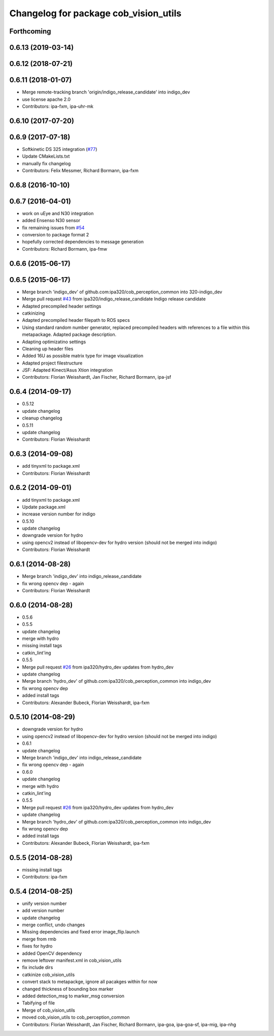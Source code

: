 ^^^^^^^^^^^^^^^^^^^^^^^^^^^^^^^^^^^^^^
Changelog for package cob_vision_utils
^^^^^^^^^^^^^^^^^^^^^^^^^^^^^^^^^^^^^^

Forthcoming
-----------

0.6.13 (2019-03-14)
-------------------

0.6.12 (2018-07-21)
-------------------

0.6.11 (2018-01-07)
-------------------
* Merge remote-tracking branch 'origin/indigo_release_candidate' into indigo_dev
* use license apache 2.0
* Contributors: ipa-fxm, ipa-uhr-mk

0.6.10 (2017-07-20)
-------------------

0.6.9 (2017-07-18)
------------------
* Softkinetic DS 325 integration (`#77 <https://github.com/ipa320/cob_perception_common/issues/77>`_)
* Update CMakeLists.txt
* manually fix changelog
* Contributors: Felix Messmer, Richard Bormann, ipa-fxm

0.6.8 (2016-10-10)
------------------

0.6.7 (2016-04-01)
------------------
* work on uEye and N30 integration
* added Ensenso N30 sensor
* fix remaining issues from `#54 <https://github.com/ipa320/cob_perception_common/issues/54>`_
* conversion to package format 2
* hopefully corrected dependencies to message generation
* Contributors: Richard Bormann, ipa-fmw

0.6.6 (2015-06-17)
------------------

0.6.5 (2015-06-17)
------------------
* Merge branch 'indigo_dev' of github.com:ipa320/cob_perception_common into 320-indigo_dev
* Merge pull request `#43 <https://github.com/ipa320/cob_perception_common/issues/43>`_ from ipa320/indigo_release_candidate
  Indigo release candidate
* Adapted precompiled header settings
* catkinizing
* Adapted precompiled header filepath to ROS specs
* Using standard random number generator, replaced precompiled headers with references to a file within this metapackage. Adapted package description.
* Adapting optimizatino settings
* Cleaning up header files
* Added 16U as possible matrix type for image visualization
* Adapted project filestructure
* JSF: Adapted Kinect/Asus Xtion integration
* Contributors: Florian Weisshardt, Jan Fischer, Richard Bormann, ipa-jsf

0.6.4 (2014-09-17)
------------------
* 0.5.12
* update changelog
* cleanup changelog
* 0.5.11
* update changelog
* Contributors: Florian Weisshardt

0.6.3 (2014-09-08)
------------------
* add tinyxml to package.xml
* Contributors: Florian Weisshardt

0.6.2 (2014-09-01)
------------------
* add tinyxml to package.xml
* Update package.xml
* increase version number for indigo
* 0.5.10
* update changelog
* downgrade version for hydro
* using opencv2 instead of libopencv-dev for hydro version (should not be merged into indigo)
* Contributors: Florian Weisshardt

0.6.1 (2014-08-28)
------------------
* Merge branch 'indigo_dev' into indigo_release_candidate
* fix wrong opencv dep - again
* Contributors: Florian Weisshardt

0.6.0 (2014-08-28)
------------------
* 0.5.6
* 0.5.5
* update changelog
* merge with hydro
* missing install tags
* catkin_lint'ing
* 0.5.5
* Merge pull request `#26 <https://github.com/ipa320/cob_perception_common/issues/26>`_ from ipa320/hydro_dev
  updates from hydro_dev
* update changelog
* Merge branch 'hydro_dev' of github.com:ipa320/cob_perception_common into indigo_dev
* fix wrong opencv dep
* added install tags
* Contributors: Alexander Bubeck, Florian Weisshardt, ipa-fxm

0.5.10 (2014-08-29)
-------------------
* downgrade version for hydro
* using opencv2 instead of libopencv-dev for hydro version (should not be merged into indigo)
* 0.6.1
* update changelog
* Merge branch 'indigo_dev' into indigo_release_candidate
* fix wrong opencv dep - again
* 0.6.0
* update changelog
* merge with hydro
* catkin_lint'ing
* 0.5.5
* Merge pull request `#26 <https://github.com/ipa320/cob_perception_common/issues/26>`_ from ipa320/hydro_dev
  updates from hydro_dev
* update changelog
* Merge branch 'hydro_dev' of github.com:ipa320/cob_perception_common into indigo_dev
* fix wrong opencv dep
* added install tags
* Contributors: Alexander Bubeck, Florian Weisshardt, ipa-fxm

0.5.5 (2014-08-28)
------------------
* missing install tags
* Contributors: ipa-fxm

0.5.4 (2014-08-25)
------------------
* unify version number
* add version number
* update changelog
* merge conflict, undo changes
* Missing dependencies and fixed error image_flip.launch
* merge from rmb
* fixes for hydro
* added OpenCV dependency
* remove leftover manifest.xml in cob_vision_utils
* fix include dirs
* catkinize cob_vision_utils
* convert stack to metapackge, ignore all pacakges within for now
* changed thickness of bounding box marker
* added detection_msg to marker_msg conversion
* Tabifying of file
* Merge of cob_vision_utils
* moved cob_vision_utils to cob_perception_common
* Contributors: Florian Weisshardt, Jan Fischer, Richard Bormann, ipa-goa, ipa-goa-sf, ipa-mig, ipa-nhg
